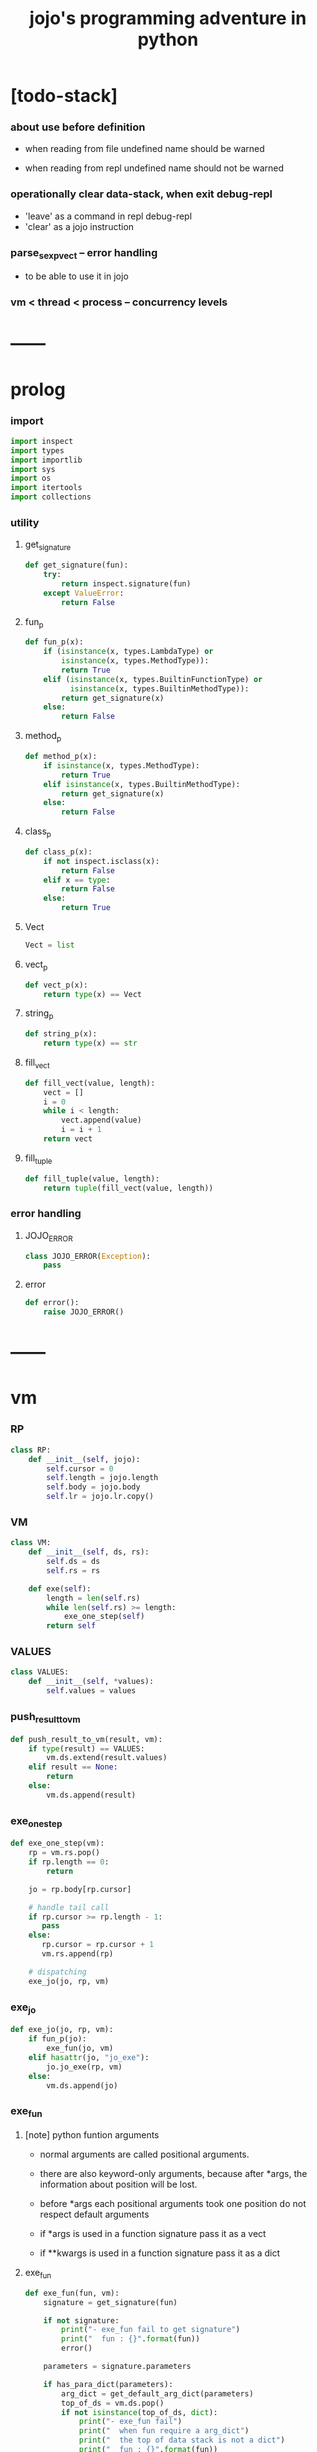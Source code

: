 #+html_head: <link rel="stylesheet" href="css/org-page.css"/>
#+property: tangle jojo.py
#+title: jojo's programming adventure in python

* [todo-stack]

*** about use before definition

    - when reading from file undefined name should be warned

    - when reading from repl undefined name should not be warned

*** operationally clear data-stack, when exit debug-repl

    - 'leave' as a command in repl debug-repl
    - 'clear' as a jojo instruction

*** parse_sexp_vect -- error handling

    - to be able to use it in jojo

*** vm < thread < process -- concurrency levels

* ------
* prolog

*** import

    #+begin_src python
    import inspect
    import types
    import importlib
    import sys
    import os
    import itertools
    import collections
    #+end_src

*** utility

***** get_signature

      #+begin_src python
      def get_signature(fun):
          try:
              return inspect.signature(fun)
          except ValueError:
              return False
      #+end_src

***** fun_p

      #+begin_src python
      def fun_p(x):
          if (isinstance(x, types.LambdaType) or
              isinstance(x, types.MethodType)):
              return True
          elif (isinstance(x, types.BuiltinFunctionType) or
                isinstance(x, types.BuiltinMethodType)):
              return get_signature(x)
          else:
              return False
      #+end_src

***** method_p

      #+begin_src python
      def method_p(x):
          if isinstance(x, types.MethodType):
              return True
          elif isinstance(x, types.BuiltinMethodType):
              return get_signature(x)
          else:
              return False
      #+end_src

***** class_p

      #+begin_src python
      def class_p(x):
          if not inspect.isclass(x):
              return False
          elif x == type:
              return False
          else:
              return True
      #+end_src

***** Vect

      #+begin_src python
      Vect = list
      #+end_src

***** vect_p

      #+begin_src python
      def vect_p(x):
          return type(x) == Vect
      #+end_src

***** string_p

      #+begin_src python
      def string_p(x):
          return type(x) == str
      #+end_src

***** fill_vect

      #+begin_src python
      def fill_vect(value, length):
          vect = []
          i = 0
          while i < length:
              vect.append(value)
              i = i + 1
          return vect
      #+end_src

***** fill_tuple

      #+begin_src python
      def fill_tuple(value, length):
          return tuple(fill_vect(value, length))
      #+end_src

*** error handling

***** JOJO_ERROR

      #+begin_src python
      class JOJO_ERROR(Exception):
          pass
      #+end_src

***** error

      #+begin_src python
      def error():
          raise JOJO_ERROR()
      #+end_src

* ------
* vm

*** RP

    #+begin_src python
    class RP:
        def __init__(self, jojo):
            self.cursor = 0
            self.length = jojo.length
            self.body = jojo.body
            self.lr = jojo.lr.copy()
    #+end_src

*** VM

    #+begin_src python
    class VM:
        def __init__(self, ds, rs):
            self.ds = ds
            self.rs = rs

        def exe(self):
            length = len(self.rs)
            while len(self.rs) >= length:
                exe_one_step(self)
            return self
    #+end_src

*** VALUES

    #+begin_src python
    class VALUES:
        def __init__(self, *values):
            self.values = values
    #+end_src

*** push_result_to_vm

    #+begin_src python
    def push_result_to_vm(result, vm):
        if type(result) == VALUES:
            vm.ds.extend(result.values)
        elif result == None:
            return
        else:
            vm.ds.append(result)
    #+end_src

*** exe_one_step

    #+begin_src python
    def exe_one_step(vm):
        rp = vm.rs.pop()
        if rp.length == 0:
            return

        jo = rp.body[rp.cursor]

        # handle tail call
        if rp.cursor >= rp.length - 1:
           pass
        else:
           rp.cursor = rp.cursor + 1
           vm.rs.append(rp)

        # dispatching
        exe_jo(jo, rp, vm)
    #+end_src

*** exe_jo

    #+begin_src python
    def exe_jo(jo, rp, vm):
        if fun_p(jo):
            exe_fun(jo, vm)
        elif hasattr(jo, "jo_exe"):
            jo.jo_exe(rp, vm)
        else:
            vm.ds.append(jo)
    #+end_src

*** exe_fun

***** [note] python funtion arguments

      - normal arguments are called positional arguments.

      - there are also keyword-only arguments,
        because after *args,
        the information about position will be lost.

      - before *args
        each positional arguments took one position
        do not respect default arguments

      - if *args is used in a function signature
        pass it as a vect

      - if **kwargs is used in a function signature
        pass it as a dict

***** exe_fun

      #+begin_src python
      def exe_fun(fun, vm):
          signature = get_signature(fun)

          if not signature:
              print("- exe_fun fail to get signature")
              print("  fun : {}".format(fun))
              error()

          parameters = signature.parameters

          if has_para_dict(parameters):
              arg_dict = get_default_arg_dict(parameters)
              top_of_ds = vm.ds.pop()
              if not isinstance(top_of_ds, dict):
                  print("- exe_fun fail")
                  print("  when fun require a arg_dict")
                  print("  the top of data stack is not a dict")
                  print("  fun : {}".format(fun))
                  print("  top of data stack : {}".format(top_of_ds))
                  error()
              arg_dict.update(top_of_ds)
          else:
              arg_dict = None

          if has_para_vect(parameters):
              top_of_ds = vm.ds.pop()
              if not vect_p(top_of_ds):
                  print("- exe_fun fail")
                  print("  when fun require a arg_vect")
                  print("  the top of data stack is not a vect")
                  print("  fun : {}".format(fun))
                  print("  top of data stack : {}".format(top_of_ds))
                  error()
              arg_vect = top_of_ds
          else:
              arg_vect = []

          positional_para_length = get_positional_para_length(parameters)
          args = []
          i = 0
          while i < positional_para_length:
              args.append(vm.ds.pop())
              i = i + 1
          args.reverse()
          args.extend(arg_vect)

          if arg_dict == None:
              result = fun(*args)
          else:
              result = fun(*args, **arg_dict)

          push_result_to_vm(result, vm)
      #+end_src

***** get_positional_para_length

      #+begin_src python
      def get_positional_para_length(parameters):
          n = 0
          for v in parameters.values():
              if (v.kind == inspect.Parameter.POSITIONAL_ONLY or
                  v.kind == inspect.Parameter.POSITIONAL_OR_KEYWORD):
                  n = n + 1
          return n
      #+end_src

***** has_para_vect

      #+begin_src python
      def has_para_vect(parameters):
          for v in parameters.values():
              if (v.kind == inspect.Parameter.VAR_POSITIONAL):
                  return True
          return False
      #+end_src

***** has_para_dict

      #+begin_src python
      def has_para_dict(parameters):
          for v in parameters.values():
              if (v.kind == inspect.Parameter.KEYWORD_ONLY or
                  v.kind == inspect.Parameter.VAR_KEYWORD):
                  return True
          return False
      #+end_src

***** get_default_arg_dict

      #+begin_src python
      def get_default_arg_dict(parameters):
          default_dict = {}
          for v in parameters.values():
              if (v.kind == inspect.Parameter.KEYWORD_ONLY and
                  v.default != inspect.Parameter.empty):
                  default_dict[v.name] = v.default
          return default_dict
      #+end_src

* jo

*** top level

***** JOJO

      #+begin_src python
      class JOJO:
          def __init__(self, body):
              self.length = len(body)
              self.body = Vect(body)
              self.lr = {}

          def jo_exe(self, rp, vm):
              vm.rs.append(RP(self))
      #+end_src

*** closure

***** CLO

      #+begin_src python
      class CLO:
          def __init__(self, body):
              self.body = body

          def jo_exe(self, rp, vm):
              new_jojo = JOJO(self.body)
              new_jojo.lr = rp.lr
              vm.ds.append(new_jojo)

          def jo_print(self):
              p_print("(clo ")
              for jo in self.body[:-1]:
                  jo_print(jo)
                  space()
              jo_print(self.body[-1])
              p_print(")")
      #+end_src

***** APPLY

      #+begin_src python
      class APPLY:
          @classmethod
          def jo_exe(self, rp, vm):
              clo = vm.ds.pop()
              clo.jo_exe(rp, vm)

          def jo_print(self):
              p_print("apply")
      #+end_src

*** branching

***** IFTE

      #+begin_src python
      class IFTE:
          @classmethod
          def jo_exe(self, rp, vm):
              clo2 = vm.ds.pop()
              clo1 = vm.ds.pop()
              test = vm.ds.pop()
              if test:
                  vm.rs.append(RP(clo1))
              else:
                  vm.rs.append(RP(clo2))

          def jo_print(self):
              p_print("ifte")
      #+end_src

*** CALL -- call a name from a module

    #+begin_src python
    class CALL:
        def __init__(self, module, name):
            self.module = module
            self.name = name

        def jo_exe(self, rp, vm):
            jo = getattr(self.module, self.name)
            exe_jo(jo, rp, vm)

        def jo_print(self):
            # p_print("(call {} from {})".format(self.name, self.module.__name__))
            p_print(self.name)
    #+end_src

*** local variable

***** GET

      #+begin_src python
      class GET:
          def __init__(self, name):
              self.name = name

          def jo_exe(self, rp, vm):
              value = rp.lr[self.name]
              vm.ds.append(value)

          def jo_print(self):
              p_print(self.name)
      #+end_src

***** SET

      #+begin_src python
      class SET:
          def __init__(self, name):
              self.name = name

          def jo_exe(self, rp, vm):
              value = vm.ds.pop()
              rp.lr[self.name] = value

          def jo_print(self):
              p_print(self.name)
              p_print('!')
      #+end_src

*** mark and collect

***** MARK -- for collectors

      #+begin_src python
      class MARK:
          @classmethod
          def jo_exe(self, rp, vm):
              vm.ds.append(self)

          def jo_print(self):
              p_print("mark")
      #+end_src

***** COLLECT_VECT -- collect values before mark to vect

      #+begin_src python
      class COLLECT_VECT:
          @classmethod
          def jo_exe(self, rp, vm):
              vect = []
              while True:
                  value = vm.ds.pop()
                  if value == MARK:
                      break
                  else:
                      vect.append(value)
              vect.reverse()
              vm.ds.append(vect)

          def jo_print(self):
              p_print("collect-vect")
      #+end_src

***** VECT_SPREAD -- spread values to data stack

      #+begin_src python
      class VECT_SPREAD:
          @classmethod
          def jo_exe(self, rp, vm):
              vect = vm.ds.pop()
              for value in vect:
                  vm.ds.append(value)

          def jo_print(self):
              p_print("vect-spread")
      #+end_src

***** COLLECT_LIST -- collect values before mark to list

      #+begin_src python
      class COLLECT_LIST:
          @classmethod
          def jo_exe(self, rp, vm):
              def recur(rest):
                  value = vm.ds.pop()
                  if value == MARK:
                      return rest
                  else:
                      return recur(cons(value, rest))
              vm.ds.append(recur(null))

          def jo_print(self):
              p_print("collect-list")
      #+end_src

***** LIST_SPREAD -- spread values to data stack

      #+begin_src python
      class LIST_SPREAD:
          @classmethod
          def jo_exe(self, rp, vm):
              def recur(l):
                  if null_p(l):
                      pass
                  else:
                      vm.ds.append(car(l))
                      recur(cdr(l))
              recur(vm.ds.pop())

          def jo_print(self):
              p_print("list-spread")
      #+end_src

*** data

***** DATA_PRED -- for data predicate

      #+begin_src python
      class DATA_PRED:
          def __init__(self, data_class):
              self.data_class = data_class

          def jo_exe(self, rp, vm):
              x = vm.ds.pop()
              vm.ds.append(type(x) == self.data_class)

          def jo_print(self):
              p_print(data_class.__name__)
              p_print('?')
      #+end_src

*** NEW -- create object from data and class

    #+begin_src python
    class NEW:
        @classmethod
        def jo_exe(self, rp, vm):
            x = vm.ds.pop()
            if not class_p(x):
                print("- NEW.jo_exe fail")
                print("  argument is not a class : {}".format(x))
                error()
            if JOJO_DATA in x.__bases__:
                data_dict = {}
                for field_name in x.reversed_field_name_vect:
                    data_dict[field_name] = vm.ds.pop()
                data_instance = x(data_dict)
                vm.ds.append(data_instance)
            else:
                exe_fun(x, vm)

        def jo_print(self):
            p_print("new")
    #+end_src

*** MSG -- message to object

    #+begin_src python
    class MSG:
        def __init__(self, message):
            self.message = message

        def jo_exe(self, rp, vm):
            o = vm.ds.pop()
            v = getattr(o, self.message)
            if method_p(v):
                exe_fun(v, vm)
            elif type(v) == JOJO:
                vm.ds.append(o)
                exe_jo(v, rp, vm)
            else:
                exe_jo(v, rp, vm)

        def jo_print(self):
            p_print(".")
            p_print(message)
    #+end_src

*** GENE

    #+begin_src python
    class GENE:
        def __init__(self, arity, default_jojo):
            self.arity = arity
            self.default_jojo = default_jojo
            self.disp_dict = {}

        def jo_exe(self, rp, vm):
            value_vect = vm.ds[(- self.arity):]
            type_vect = []
            for value in value_vect:
                type_vect.append(type(value))

            type_tuple = tuple(type_vect)
            if type_tuple in self.disp_dict:
                jojo = self.disp_dict[type_tuple]
                jojo.jo_exe(rp, vm)
            else:
                self.default_jojo.jo_exe(rp, vm)
    #+end_src

* ------
* scan -- lexer for sexp

*** code_scan

    #+begin_src python
    def code_scan(string):
        string_vect = []
        i = 0
        length = len(string)
        while i < length:
            char = string[i]

            if space_p(char):
                i = i + 1

            elif delimiter_p(char):
                string_vect.append(char)
                i = i + 1

            elif doublequote_p(char):
                doublequote_end_index = string.find('"', i+1)
                if doublequote_end_index == -1:
                    print("- code_scan fail")
                    print("  doublequote mismatch")
                    print("  string : {}".format(string))
                    error()
                end = doublequote_end_index + 1
                string_vect.append(string[i:end])
                i = end

            else:
                end = find_end(string, i+1)
                string_vect.append(string[i:end])
                i = end

        return string_vect
    #+end_src

*** find_end

    #+begin_src python
    def find_end(string, begin):
        length = len(string)
        i = begin
        while True:
           if i == length:
               return i
           char = string[i]
           if (space_p(char) or
               delimiter_p(char) or
               doublequote_p(char)):
               return i
           i = i + 1
    #+end_src

*** space_p

    #+begin_src python
    def space_p(char):
        return char.isspace()
    #+end_src

*** delimiter_p

    #+begin_src python
    def delimiter_p(char):
        return (char == '(' or
                char == ')' or
                char == '[' or
                char == ']' or
                char == '{' or
                char == '}' or
                char == ',' or
                char == '`' or
                char == "'")
    #+end_src

*** doublequote_p

    #+begin_src python
    def doublequote_p(char):
        return char == '"'
    #+end_src

* null & cons

*** Null

    #+begin_src python
    class Null:
        pass
    #+end_src

*** null

    #+begin_src python
    null = Null()
    #+end_src

*** null_p

    #+begin_src python
    def null_p(x):
        return x == null
    #+end_src

*** Cons

    #+begin_src python
    class Cons:
        def __init__(self, car, cdr):
            self.car = car
            self.cdr = cdr
    #+end_src

*** cons

    #+begin_src python
    def cons(car, cdr):
        if null_p(cdr) or cons_p(cdr):
            return Cons(car, cdr)
        else:
            print("- cons fail")
            print("  cdr of cons must be a cons or null")
            print("  cdr : {}".format(cdr))
            error()
    #+end_src

*** cons_p

    #+begin_src python
    def cons_p(x):
        return isinstance(x, Cons)
    #+end_src

*** cdr

    #+begin_src python
    def cdr(x):
        return x.cdr
    #+end_src

*** car

    #+begin_src python
    def car(x):
        return x.car
    #+end_src

* sexp -- string expression

*** [note] syntax sugar

    - [...] -> (begin ...)
    - {...} -> (clo ...)
    - ' ... -> (quote ...)
    - ` ... -> (partquote ...)

*** parse_sexp_vect -- string vect to sexp vect

    - sexp := Null | Cons(sexp, sexp_list) | string

    #+begin_src python
    def parse_sexp_vect(string_vect):
        length = len(string_vect)
        i = 0
        sexp_vect = []
        while i < length:
           s, i = parse_sexp(string_vect, i)
           sexp_vect.append(s)
        return sexp_vect
    #+end_src

*** parse_sexp

    #+begin_src python
    def parse_sexp(string_vect, i):
        string = string_vect[i]
        if string == '(':
            return parse_sexp_cons_until_ket(string_vect, i+1, ')')
        elif string == '[':
            s_cons, i1 = parse_sexp_cons_until_ket(string_vect, i+1, ']')
            return (cons('begin', s_cons), i1)
        elif string == '{':
            s_cons, i1 = parse_sexp_cons_until_ket(string_vect, i+1, '}')
            return (cons('clo', s_cons), i1)
        elif string == "'":
            s, i1 = parse_sexp(string_vect, i+1)
            return (cons('quote', cons(s, null)), i1)
        elif string == "`":
            s, i1 = parse_sexp(string_vect, i+1)
            return (cons('partquote', cons(s, null)), i1)
        else:
            return (string, i+1)
    #+end_src

*** parse_sexp_cons_until_ket

    #+begin_src python
    def parse_sexp_cons_until_ket(string_vect, i, ket):
        string = string_vect[i]
        if string == ket:
            return (null, i+1)
        else:
            s, i1 = parse_sexp(string_vect, i)
            s_cons, i2 = \
                parse_sexp_cons_until_ket(string_vect, i1, ket)
            return (cons(s, s_cons), i2)
    #+end_src

*** p_print

    #+begin_src python
    def p_print(x):
        print(x, end="")
    #+end_src

*** sexp_print

    #+begin_src python
    def sexp_print(s):
        if null_p(s):
            p_print("null")
        elif cons_p(s):
            p_print("(")
            sexp_list_print(s)
            p_print(")")
        else:
            p_print(s)
    #+end_src

*** sexp_list_print

    #+begin_src python
    def sexp_list_print(s_cons):
        if null_p(s_cons):
            pass
        elif null_p(cdr(s_cons)):
            sexp_print(car(s_cons))
        else:
            sexp_print(car(s_cons))
            p_print(" ")
            sexp_list_print(cdr(s_cons))
    #+end_src

* [note] syntax

*** top level

    - (note)
    - (import)

    - (+jojo)
    - (+macro)

    - (+data)
    - (+union)
    - (+gene)
    - (+disp)

*** control

    - (begin)
    - (clo)
    - (cond)

    - (if)
    - (case)

*** sexp quote

    - (quote)
    - (partquote (@))

*** data

    - (list)
    - (vect)
    - (dict)
    - (tuple) (*)
    - (set)

*** key jo

    - apply
    - ifte
    - new

*** jo pattern

    - :local
    - :local!
    - .message

* compiler

*** new_module

    #+begin_src python
    def new_module(name):
        module = types.ModuleType(name)
        # for top level sexp
        module.vm = VM([], [])
        # for name can occur before been defined
        module.defined_name_set = set()
        return module
    #+end_src

*** jojo_define

    #+begin_src python
    def jojo_define(module, name, value):
        module.defined_name_set.add(name)
        setattr(module, name, value)
    #+end_src

*** merge_prim_dict

    #+begin_src python
    def merge_prim_dict(module):
        for name, value in prim_dict.items():
            jojo_define(module, name, value)
    #+end_src

*** merge_module

    #+begin_src python
    def merge_module(module, src_module):
        for name in src_module.defined_name_set:
            jojo = getattr(src_module, name)
            jojo_define(module, name, jojo)
    #+end_src

*** merge_sexp_vect

    #+begin_src python
    def merge_sexp_vect(module, sexp_vect):
        for sexp in sexp_vect:
            jo_vect = sexp_emit(module, sexp)
            module.vm.rs.append(RP(JOJO(jo_vect)))
            module.vm.exe()
        return module
    #+end_src

*** compile_module

    #+begin_src python
    def compile_module(name, sexp_vect):
        module = new_module(name)
        merge_prim_dict(module)
        merge_module(module, core_module)
        merge_sexp_vect(module, sexp_vect)
        return module
    #+end_src

*** compile_core_module

    - compile the core_module itself
      without merging core_module

    #+begin_src python
    def compile_core_module(name, sexp_vect):
        module = new_module(name)
        merge_prim_dict(module)
        merge_sexp_vect(module, sexp_vect)
        return module
    #+end_src

*** sexp_list_emit

    #+begin_src python
    def sexp_list_emit(module, sexp_list):
        jo_vect = []
        while not null_p(sexp_list):
            sexp = car(sexp_list)
            jo_vect.extend(sexp_emit(module, sexp))
            sexp_list = cdr(sexp_list)
        return jo_vect
    #+end_src

*** sexp_emit

    #+begin_src python
    def sexp_emit(module, sexp):
        if null_p(sexp):
            return null_emit(module, sexp)
        elif cons_p(sexp):
            return cons_emit(module, sexp)
        else:
            return string_emit(module, sexp)
    #+end_src

*** null_emit

    #+begin_src python
    def null_emit(module, sexp):
        return [null]
    #+end_src

*** cons_emit

    #+begin_src python
    def cons_emit(module, cons):
        keyword = car(cons)
        if keyword in keyword_dict.keys():
            fun = keyword_dict[keyword]
            return fun(module, cdr(cons))
        elif keyword in macro_dict.keys():
            fun = macro_dict[keyword]
            new_sexp = fun(cdr(cons))
            return sexp_emit(module, new_sexp)
        else:
            vm = VM([cdr(cons)],
                    [RP(JOJO(string_emit(module, keyword)))])
            vm.exe()
            new_sexp = vm.ds[0]
            return sexp_emit(module, new_sexp)
    #+end_src

*** string_emit

    #+begin_src python
    def string_emit(module, string):
        i = 0
        while i < len(string_emitter_vect):
            p = string_emitter_vect[i][0]
            e = string_emitter_vect[i][1]
            if p(string):
                return e(module, string)
            else:
                i = i + 1

        if string in key_jo_dict.keys():
            return key_jo_dict[string]
        else:
            return [CALL(module, string)]

        # defined_name_set = getattr(module, 'defined_name_set')
        # if string in defined_name_set:
        #     return [CALL(module, string)]

        # print("- string_emit fail")
        # print("  meet undefined string : {}".format(string))
        # newline()
        # error()
    #+end_src

*** sexp_value

    #+begin_src python
    def sexp_value(module, sexp):
        jo_vect = sexp_emit(module, sexp)
        jojo = JOJO(jo_vect)
        vm = VM([], [RP(jojo)])
        vm.exe()
        if len(vm.ds) != 1:
            print("- sexp_value fail")
            print("  sexp must return one value")
            p_print("  sexp : ")
            sexp_print(sexp)
            newline()
            print("  number of values : {}".format(len(vm.ds)))
            print("  returned : {}".format(vm.ds))
            error()

        value = vm.ds[0]
        return value
    #+end_src

* ------
* string_emitter_vect

*** string_emitter_vect

    #+begin_src python
    string_emitter_vect = []
    #+end_src

*** string_emitter

    #+begin_src python
    def string_emitter(p, emitter):
        string_emitter_vect.append((p, emitter))
    #+end_src

*** int_string

***** int_string_p

      #+begin_src python
      def int_string_p(string):
          length = len(string)
          if length == 0:
              return False
          elif string[0] == '-':
              return nat_string_p(string[1:])
          else:
              return nat_string_p(string)
      #+end_src

***** nat_string_p

      #+begin_src python
      def nat_string_p(string):
          return string.isdecimal()
      #+end_src

***** int_string_emitter

      #+begin_src python
      def int_string_emitter(module, string):
          return [int(string)]
      #+end_src

***** record

      #+begin_src python
      string_emitter(int_string_p,
                     int_string_emitter)
      #+end_src

*** doublequoted_string

***** doublequoted_string_p

      #+begin_src python
      def doublequoted_string_p(string):
          if len(string) < 3:
              return False
          elif string[0] != '"':
              return False
          elif string[-1] != '"':
              return False
          else:
              return True
      #+end_src

***** doublequoted_string_emitter

      #+begin_src python
      def doublequoted_string_emitter(module, string):
          string = string[1:-1]
          return [string]
      #+end_src

***** record

      #+begin_src python
      string_emitter(doublequoted_string_p,
                     doublequoted_string_emitter)
      #+end_src

*** local_string

***** local_string_p

      #+begin_src python
      def local_string_p(string):
          if len(string) < 2:
              return False
          elif string.count('.') != 0:
              return False
          elif string.count(':') != 1:
              return False
          elif string[0] != ':':
              return False
          elif string[-1] == '!':
              return False
          else:
              return True
      #+end_src

***** local_string_emitter

      #+begin_src python
      def local_string_emitter(module, string):
          return [GET(string)]
      #+end_src

***** record

      #+begin_src python
      string_emitter(local_string_p,
                     local_string_emitter)
      #+end_src

*** set_local_string

***** set_local_string_p

      #+begin_src python
      def set_local_string_p(string):
          if len(string) < 3:
              return False
          elif string.count('.') != 0:
              return False
          elif string[0] != ':':
              return False
          elif string[-1] != '!':
              return False
          else:
              return True
      #+end_src

***** set_local_string_emitter

      #+begin_src python
      def set_local_string_emitter(module, string):
          string = string[:-1]
          return [SET(string)]
      #+end_src

***** record

      #+begin_src python
      string_emitter(set_local_string_p,
                     set_local_string_emitter)
      #+end_src

*** message_string

***** message_string_p

      #+begin_src python
      def message_string_p(string):
          if len(string) < 2:
              return False
          elif string[0] != '.':
              return False
          elif string.count('.') != 1:
              return False
          else:
              return True
      #+end_src

***** message_string_emitter

      #+begin_src python
      def message_string_emitter(module, string):
          string = string[1:]
          return [MSG(string)]
      #+end_src

***** record

      #+begin_src python
      string_emitter(message_string_p,
                     message_string_emitter)
      #+end_src

*** name_message_string

***** name_message_string_p

      #+begin_src python
      def name_message_string_p(string):
          if len(string) < 3: # example : 'n.s'
              return False
          elif string[0] == '.':
              return False
          elif string.count('.') == 0:
              return False
          elif string.count('..') != 0:
              return False
          elif string.count(':') != 0:
              return False
          elif string[-1] == '.':
              return False
          else:
              return True
      #+end_src

***** name_message_string_emitter

      #+begin_src python
      def name_message_string_emitter(module, string):
          jo_vect = []
          string_vect = string.split('.')

          name_string = string_vect[0]
          jo_vect.extend(string_emit(module, name_string))

          message_string_vect = string_vect[1:]
          for message_string in message_string_vect:
              jo_vect.append(MSG(message_string))

          return jo_vect
      #+end_src

***** record

      #+begin_src python
      string_emitter(name_message_string_p,
                     name_message_string_emitter)
      #+end_src

*** local_message_string

***** local_message_string_p

      #+begin_src python
      def local_message_string_p(string):
          if len(string) < 4:
              return False
          elif string[0] != ':':
              return False
          else:
              return name_message_string_p(string[1:])
      #+end_src

***** local_message_string_emitter

      #+begin_src python
      def local_message_string_emitter(module, string):
          jo_vect = []
          string_vect = string.split('.')

          local_string = string_vect[0]
          jo_vect.append(GET(local_string))

          message_string_vect = string_vect[1:]
          for message_string in message_string_vect:
              jo_vect.append(MSG(message_string))

          return jo_vect
      #+end_src

***** record

      #+begin_src python
      string_emitter(local_message_string_p,
                     local_message_string_emitter)
      #+end_src

*** message_message_string

***** message_message_string_p

      #+begin_src python
      def message_message_string_p(string):
          if len(string) < 4:
              return False
          elif string[0] != '.':
              return False
          else:
              return name_message_string_p(string[1:])
      #+end_src

***** message_message_string_emitter

      #+begin_src python
      def message_message_string_emitter(module, string):
          jo_vect = []
          string_vect = string.split('.')

          message_string_vect = string_vect[1:]
          for message_string in message_string_vect:
              jo_vect.append(MSG(message_string))

          return jo_vect
      #+end_src

***** record

      #+begin_src python
      string_emitter(message_message_string_p,
                     message_message_string_emitter)
      #+end_src

* prim_dict

*** prim_dict

    #+begin_src python
    prim_dict = {}
    #+end_src

*** @prim

    #+begin_src python
    def prim(name):
        def decorator(fun):
            prim_dict[name] = fun
            return fun
        return decorator
    #+end_src

* ------
* *stack operation*

  #+begin_src python
  @prim('drop')
  def drop(a):
      return None

  @prim('dup')
  def dup(a):
      return VALUES(a, a)

  @prim('over')
  def over(a, b):
      return VALUES(a, b, a)

  @prim('tuck')
  def tuck(a, b):
      return VALUES(b, a, b)

  @prim('swap')
  def swap(a, b):
      return VALUES(b, a)
  #+end_src

* *int*

*** Int

    #+begin_src python
    prim('Int')(int)
    #+end_src

*** int_p

    #+begin_src python
    @prim('int?')
    def int_p(x):
        return type(x) == int
    #+end_src

*** primary school

    #+begin_src python
    @prim('inc')
    def inc(a):
        return a + 1

    @prim('dec')
    def dec(a):
        return a - 1

    @prim('add')
    def add(a, b):
        return a + b

    @prim('sub')
    def sub(a, b):
        return a - b

    @prim('mul')
    def mul(a, b):
        return a * b

    @prim('div')
    def div(a, b):
        return a // b

    @prim('mod')
    def mod(a, b):
        return a % b

    @prim('divmod')
    def p_divmod(a, b):
        return VALUES(*divmod(a, b))
    #+end_src

*** compare

***** lt_p -- less then

      #+begin_src python
      @prim('lt?')
      def lt_p(a, b):
          return a < b
      #+end_src

***** gt_p -- greater then

      #+begin_src python
      @prim('gt?')
      def gt_p(a, b):
          return a > b
      #+end_src

***** lteq_p -- less then or equal to

      #+begin_src python
      @prim('lteq?')
      def lteq_p(a, b):
          return a <= b
      #+end_src

***** gteq_p -- greater then or equal to

      #+begin_src python
      @prim('gteq?')
      def gteq_p(a, b):
          return a >= b
      #+end_src

*** int_print

    #+begin_src python
    @prim('int-print')
    def int_print(i):
        p_print(i)
    #+end_src

* *bool*

*** Bool

    #+begin_src python
    prim('Bool')(bool)
    #+end_src

*** basic

    #+begin_src python
    @prim('true')
    def true():
        return True

    @prim('false')
    def false():
        return False

    @prim('not')
    def p_not(b):
        return not b

    @prim('and')
    def p_and(a, b):
        return (a and b)

    @prim('or')
    def p_or(a, b):
        return (a or b)
    #+end_src

* *equivalence*

  #+begin_src python
  @prim('eq?')
  def eq_p(a, b):
      if string_p(a):
          return a == b
      else:
          return a is b
  #+end_src

* *sexp*

  #+begin_src python
  prim('null')(null)
  prim('null?')(null_p)

  prim('cons')(cons)
  prim('cons?')(cons_p)

  prim('car')(car)
  prim('cdr')(cdr)

  prim('sexp-print')(sexp_print)
  prim('sexp-list-print')(sexp_list_print)

  prim('code-scan')(code_scan)
  #+end_src

* *string*

*** String

    #+begin_src python
    prim('String')(str)
    #+end_src

*** string_p

    #+begin_src python
    prim('string?')(string_p)
    #+end_src

*** string_print

    #+begin_src python
    @prim('string-print')
    def string_print(string):
        p_print(string)
    #+end_src

*** string_length

    #+begin_src python
    @prim('string_length')
    def string_length(string):
        return len(string)
    #+end_src

*** string_ref

    #+begin_src python
    @prim('string-ref')
    def string_ref(string, index):
        return string[index]
    #+end_src

*** string_append

    #+begin_src python
    @prim('string-append')
    def string_append(string1, string2):
        return "".join([string1, string2])
    #+end_src

*** string_slice

    #+begin_src python
    @prim('string-slice')
    def string_slice(string, begin, end):
        return string[begin:end]
    #+end_src

*** string_empty_p

    #+begin_src python
    @prim('string-empty?')
    def string_empty_p(string):
        return len(string) == 0
    #+end_src

*** string_eq_p

    #+begin_src python
    @prim('string-eq?')
    def string_eq_p(string1, string2):
        return string1 == string2
    #+end_src

*** string_to_int

    #+begin_src python
    @prim('string->int')
    def string_to_int(string):
        return int(string)
    #+end_src

*** string predicates

    #+begin_src python
    prim('int-string?')(int_string_p)
    prim('local-string?')(local_string_p)
    #+end_src

* *vect*

*** [note]

    - vect is the pivot among :
      - list
      - dict
      - tuple
      - set

*** vect_p

    #+begin_src python
    prim('vect?')(vect_p)
    #+end_src

*** vect_copy

    #+begin_src python
    @prim('vect-copy')
    def vect_copy(vect):
        return vect[:]
    #+end_src

*** vect_member_p

    #+begin_src python
    @prim('vect-member?')
    def vect_member_p(x, vect):
        return x in vect
    #+end_src

*** vect_to_sexp

    #+begin_src python
    @prim('vect->sexp')
    def vect_to_sexp(vect):
        if vect == []:
            return null
        elif not vect_p(vect):
            return vect
        else:
            return cons(vect_to_sexp(vect[0]),
                        vect_to_sexp(vect[1:]))
    #+end_src

*** vect_length

    #+begin_src python
    @prim('vect-length')
    def vect_length(vect):
        return len(vect)
    #+end_src

*** vect_ref

    #+begin_src python
    @prim('vect-ref')
    def vect_ref(vect, index):
        return vect[index]
    #+end_src

*** vect_append -- no-side-effect

    #+begin_src python
    @prim('vect-append')
    def vect_append(vect1, vect2):
        vect1_copy = vect_copy(vect1)
        vect1_copy.extend(vect2)
        return vect1_copy
    #+end_src

* *list*

*** Null & Cons

    #+begin_src python
    prim('<null>')(Null)
    prim('<cons>')(Cons)
    #+end_src

*** list_p

    #+begin_src python
    @prim('list?')
    def list_p(x):
        return null_p(x) or cons_p(x)
    #+end_src

*** vect_to_list

    #+begin_src python
    @prim('vect->list')
    def vect_to_list(vect):
        if vect == []:
            return null
        else:
            return cons(vect[0], vect_to_list(vect[1:]))
    #+end_src

*** list_to_vect

    #+begin_src python
    @prim('list->vect')
    def list_to_vect(l):
        vect = []
        while not null_p(l):
            vect.append(car(l))
            l = cdr(l)
        return vect
    #+end_src

*** list_length

    #+begin_src python
    def list_length(l):
        if null_p(l):
            return 0
        else:
            return list_length(cdr(l)) + 1
    #+end_src

*** list_ref

    #+begin_src python
    def list_ref(l, i):
        if null_p(l):
            print("- list_ref fail")
            print("  index greater then length of list")
            error()
        elif i == 0:
            return car(l)
        else:
            return list_ref(cdr(l), i-1)
    #+end_src

*** list_append

    #+begin_src python
    def list_append(ante, succ):
        if null_p(ante):
            return succ
        else:
            return cons(car(ante),
                        list_append(cdr (ante), succ))
    #+end_src

*** tail_cons

    #+begin_src python
    def tail_cons(ante, value):
        return list_append(ante, cons(value, null))
    #+end_src

* *dict*

*** Dict

    #+begin_src python
    prim('Dict')(dict)
    #+end_src

*** dict_p

    #+begin_src python
    @prim('dict?')
    def dict_p(x):
        return type(x) == dict
    #+end_src

*** dict_copy

    #+begin_src python
    @prim('dict-copy')
    def dict_copy(d):
        return d.copy()
    #+end_src

*** vect_to_dict

    #+begin_src python
    @prim('vect->dict')
    def vect_to_dict(vect):
        length = len(vect)
        if length % 2 != 0:
            print("- vect->dict fail")
            print("  length of vect must be even")
            print("  length : {}".format(length))
            print("  vect : {}".format(vect))
            error()

        d = {}
        i = 0
        while i < length:
            k = vect[i]
            v = vect[i+1]
            d[k] = v
            i = i + 2

        return d
    #+end_src

*** dict_length

    #+begin_src python
    @prim('dict-length')
    def dict_length(d):
        return len(d)
    #+end_src

*** dict_find

    #+begin_src python
    @prim('dict-find')
    def dict_find(d, k):
        try:
            return VALUES(d[k], True)
        except KeyError:
            return False
    #+end_src

*** dict_update -- no-side-effect

    #+begin_src python
    @prim('dict-update')
    def dict_update(d1, d2):
        d1 = dict_copy(d1)
        return d1.update(d2)
    #+end_src

*** dict_delete -- no-side-effect

    #+begin_src python
    @prim('dict-delete')
    def dict_delete(d, k):
        d = dict_copy(d)
        del d[k]
        return d
    #+end_src

* *tuple*

*** Tuple

    #+begin_src python
    prim('Tuple')(tuple)
    #+end_src

*** tuple_p

    #+begin_src python
    @prim('tuple?')
    def tuple_p(x):
        return type(x) == tuple
    #+end_src

*** vect_to_tuple

    #+begin_src python
    @prim('vect->tuple')
    def vect_to_tuple(vect):
        return tuple(vect)
    #+end_src

*** tuple_to_vect

    #+begin_src python
    @prim('tuple->vect')
    def tuple_to_vect(tu):
        return Vect(tu)
    #+end_src

*** tuple_length

    #+begin_src python
    @prim('tuple-length')
    def tuple_length(tu):
        return len(tu)
    #+end_src

*** tuple_ref

    #+begin_src python
    @prim('tuple-ref')
    def tuple_ref(tu, index):
        return tu[index]
    #+end_src

*** tuple_append

    #+begin_src python
    @prim('tuple-append')
    def tuple_append(tu1, tu2):
        vect1 = Vect(tu1)
        vect1.extend(tu2)
        return tuple(vect1)
    #+end_src

* *set*

*** Set

    #+begin_src python
    prim('Set')(set)
    #+end_src

*** set_p

    #+begin_src python
    @prim('set?')
    def set_p(x):
        return type(x) == set
    #+end_src

*** vect_to_set

    #+begin_src python
    @prim('vect->set')
    def vect_to_set(vect):
        return set(vect)
    #+end_src

*** set_to_vect

    #+begin_src python
    @prim('set->vect')
    def set_to_vect(s):
        return Vect(s)
    #+end_src

*** set_length

    #+begin_src python
    @prim('set-length')
    def set_length(s):
        return len(s)
    #+end_src

*** set_member_p

    #+begin_src python
    @prim('set-member?')
    def set_member_p(x, s):
        return x in s
    #+end_src

*** high school

    #+begin_src python
    @prim('set-disjoint?')
    def set_disjoint_p(s1, s2):
        return s1.isdisjoint(s2)

    @prim('set-subset?')
    def set_subset_p(s1, s2):
        return s1.issubset(s2)

    @prim('set-superset?')
    def set_superset_p(s1, s2):
        return s1.issuperset(s2)

    @prim('set-union')
    def set_union(s1, s2):
        return s1.union(s2)

    @prim('set-intersection')
    def set_intersection(s1, s2):
        return s1.intersection(s2)

    @prim('set-difference')
    def set_difference(s1, s2):
        return s1.difference(s2)

    @prim('set-symmetric-difference')
    def set_symmetric_difference(s1, s2):
        return s1.symmetric_difference(s2)
    #+end_src

* *io*

*** print

    #+begin_src python
    prim('print')(p_print)
    #+end_src

*** nl -- newline

    #+begin_src python
    @prim('newline')
    def newline():
        print("")

    prim('nl')(newline)
    #+end_src

*** space

    #+begin_src python
    @prim('space')
    def space():
        p_print(" ")
    #+end_src

* *sys*

*** bye

    #+begin_src python
    @prim('bye')
    def bye():
        print("bye bye ^-^/")
        sys.exit()
    #+end_src

* *repl*

*** read_sexp

***** read_char

      #+begin_src python
      def read_char(char_stack):
          if len(char_stack) == 0:
              return sys.stdin.read(1)
          else:
              return char_stack.pop()
      #+end_src

***** read_string

      #+begin_src python
      def read_string(char_stack):
          char_vect = []
          collecting_bytes_p = False

          while True:
              char = read_char(char_stack)
              if not collecting_bytes_p:
                  if space_p(char):
                      pass
                  elif doublequote_p(char):
                      return read_doublequoted_string(char_stack)
                  elif delimiter_p(char):
                      char_vect.append(char)
                      break
                  else:
                      char_vect.append(char)
                      collecting_bytes_p = True

              else:
                  if (doublequote_p(char) or
                      delimiter_p(char) or
                      space_p(char)):
                      char_stack.append(char)
                      break
                  else:
                      char_vect.append(char)

          return "".join(char_vect)
      #+end_src

***** read_doublequoted_string

      #+begin_src python
      def read_doublequoted_string(char_stack):
          char_vect = []
          char_vect.append('"')
          while True:
              char = read_char(char_stack)
              if char == '"':
                  break
              else:
                  char_vect.append(char)
          char_vect.append('"')
          return "".join(char_vect)
      #+end_src

***** read_sexp

      - with a char_stack,
        read a sexp from stdin.

      #+begin_src python
      def read_sexp(char_stack):
          string = read_string(char_stack)
          if string == '(':
              sexp_list = read_sexp_list_until_ket(char_stack, ')')
              return sexp_list
          elif string == '[':
              sexp_list = read_sexp_list_until_ket(char_stack, ']')
              return cons('begin', sexp_list)
          elif string == '{':
              sexp_list = read_sexp_list_until_ket(char_stack, '}')
              return cons('clo', sexp_list)
          elif string == '"':
              return read_doublequoted_string(char_stack)
          elif string == "'":
              sexp = read_sexp(char_stack)
              return cons('quote', cons(sexp, null))
          elif string == "`":
              sexp = read_sexp(char_stack)
              return cons('partquote', cons(sexp, null))
          else:
              return string
      #+end_src

***** read_sexp_list_until_ket

      #+begin_src python
      def read_sexp_list_until_ket(char_stack, ket):
          string = read_string(char_stack)
          if string == ket:
              return null
          else:
              char_vect = Vect(string)
              char_vect.reverse()
              char_stack.extend(char_vect)
              sexp = read_sexp(char_stack)
              recur = read_sexp_list_until_ket(char_stack, ket)
              return cons(sexp, recur)
      #+end_src

*** print_data_stack

    #+begin_src python
    def print_data_stack(ds):
        p_print("  * {} *  ".format(len(ds)))
        print(ds)
    #+end_src

*** print_return_stack

***** print_return_stack

      #+begin_src python
      def print_return_stack(rs):
          print("- return-stack * {} *".format(len(rs)))
          for rp in rs:
              return_point_print(rp)
      #+end_src

***** return_point_print

      #+begin_src python
      def return_point_print(rp):
          p_print("  - progress : {} / {}".format(rp.cursor, rp.length))
          newline()

          next_cursor = rp.cursor
          last_cursor = rp.cursor - 1

          if last_cursor == 0:
              pass
          else:
              p_print("    pass : ")
              i = 0
              while i < last_cursor:
                  jo_print(rp.body[i])
                  space()
                  i = i + 1
              newline()

          p_print("    last : ")
          jo_print(rp.body[last_cursor])
          newline()

          if next_cursor == rp.length:
              pass
          else:
              p_print("    next : ")
              i = next_cursor
              while i < rp.length:
                  jo_print(rp.body[i])
                  space()
                  i = i + 1
              newline()

          if len(rp.lr) == 0:
             pass
          else:
             p_print("    where : {}".format(rp.lr))
             newline()
      #+end_src

***** jo_print

      #+begin_src python
      def jo_print(jo):
          if fun_p(jo):
              p_print(jo.__module__)
              p_print(".")
              p_print(jo.__name__)
          elif hasattr(jo, "jo_print"):
              jo.jo_print()
          else:
              p_print(jo)
      #+end_src

*** module_repl

***** [note]

      - a repl_char_stack is added to the module,
        for reading sexp one by one.

***** module_repl

      #+begin_src python
      def module_repl(module):
          module.repl_char_stack = []
          print_data_stack(module.vm.ds)
          try:
              while True:
                  module_repl_one_step(module)
          except KeyboardInterrupt:
              return
          except EXIT_MODULE_REPL:
              return
      #+end_src

***** EXIT_MODULE_REPL

      #+begin_src python
      class EXIT_MODULE_REPL(Exception):
          pass
      #+end_src

***** module_repl_one_step

      #+begin_src python
      def module_repl_one_step(module):
          sexp = read_sexp(module.repl_char_stack)
          if sexp == 'exit':
              raise EXIT_MODULE_REPL()
          else:
              try:
                  merge_sexp_vect(module, [sexp])
                  print_data_stack(module.vm.ds)
              except SystemExit:
                  sys.exit()
              except:
                  error_type = sys.exc_info()[0]
                  error_name = error_type.__name__
                  error_info = sys.exc_info()[1]
                  print("- error : {}".format(error_name))
                  print("  info : {}".format(error_info))
                  call_module_debug(module, 1)
      #+end_src

* *error*

*** error

    #+begin_src python
    prim('error')(error)
    #+end_src

*** module_debug

***** module_debug

      #+begin_src python
      @prim('module-debug')
      def module_debug(module, level):
          print("- enter debug-repl [level : {}]".format(level))
          module.debug_repl_char_stack = []
          print_return_stack(module.vm.rs)
          print_data_stack(module.vm.ds)
          try:
              while True:
                  module_debug_one_step(module, level)
          except KeyboardInterrupt:
              module.vm.ds = []
              module.vm.rs = []
              newline()
              print("- exit debug-repl [level : {}]".format(level))
              print("  data-stack and return-stack are cleared")
              print("  for module : {}".format(module.__name__))
              return
          except EXIT_MODULE_DEBUG_REPL:
              module.vm.ds = []
              module.vm.rs = []
              print("- exit debug-repl [level : {}]".format(level))
              print("  data-stack and return-stack is cleared")
              print("  for module : {}".format(module.__name__))
              return
      #+end_src

***** EXIT_MODULE_DEBUG_REPL

      #+begin_src python
      class EXIT_MODULE_DEBUG_REPL(Exception):
          pass
      #+end_src

***** module_debug_one_step

      #+begin_src python
      def module_debug_one_step(module, level):
          p_print("debug[{}]> ".format(level))
          sys.stdout.flush()
          sexp = read_sexp(module.debug_repl_char_stack)
          if sexp == 'exit':
              raise EXIT_MODULE_DEBUG_REPL()
          else:
              try:
                  merge_sexp_vect(module, [sexp])
                  print_data_stack(module.vm.ds)
              except SystemExit:
                  sys.exit()
              except:
                  error_type = sys.exc_info()[0]
                  error_name = error_type.__name__
                  error_info = sys.exc_info()[1]
                  print("- error : {}".format(error_name))
                  print("  info : {}".format(error_info))
                  call_module_debug(module, level + 1)
      #+end_src

*** call_module_debug

    #+begin_src python
    def call_module_debug(module, level):
        jojo = JOJO([module, level, module_debug, nop])
        module.vm.rs.append(RP(jojo))
        module.vm.exe()
    #+end_src

* *object*

*** Object

    #+begin_src python
    prim('Object')(object)
    #+end_src

* *class*

*** value_to_class

    #+begin_src python
    @prim('value->class')
    def value_to_class(value):
        return type(value)
    #+end_src

*** subclass_p

    - treat UNION specially

    #+begin_src python
    @prim('subclass?')
    def subclass_p(c1, c2):
        if type(c2) == UNION:
           return c1 in c2.get_type_vect()
        else:
           return issubclass(c1, c2)
    #+end_src

* *misc*

*** nop

    #+begin_src python
    @prim('nop')
    def nop():
        return
    #+end_src

* ------
* keyword_dict

*** [note] type

    - keyword : (-> module, body -- jo vect)

*** keyword_dict

    #+begin_src python
    keyword_dict = {}
    #+end_src

*** @keyword

    #+begin_src python
    def keyword(name):
        def decorator(fun):
            keyword_dict[name] = fun
            return fun
        return decorator
    #+end_src

*** (note)

    #+begin_src python
    @keyword("note")
    def k_note(module, body):
        return []
    #+end_src

*** (begin)

    #+begin_src python
    @keyword('begin')
    def k_begin(module, body):
        return sexp_list_emit(module, body)
    #+end_src

*** (clo)

    #+begin_src python
    @keyword('clo')
    def k_clo(module, body):
        return [CLO(sexp_list_emit(module, body))]
    #+end_src

*** (quote)

    #+begin_src python
    @keyword('quote')
    def k_quote(module, body):
        jo_vect = list_to_vect(body)
        return jo_vect
    #+end_src

*** (partquote)

    #+begin_src python
    @keyword('partquote')
    def k_partquote(module, sexp_list):
        jo_vect = []
        while not null_p(sexp_list):
            sexp = car(sexp_list)
            jo_vect.extend(k_partquote_one(module, sexp))
            sexp_list = cdr(sexp_list)
        return jo_vect

    def k_partquote_one(module, sexp):
        if cons_p(sexp):
            if car(sexp) == '@':
                return sexp_list_emit(module, cdr(sexp))
            else:
                jo_vect = []
                jo_vect.extend([MARK])
                jo_vect.extend(k_partquote(module, sexp))
                jo_vect.extend([COLLECT_LIST])
                return jo_vect
        else:
            return [sexp]
    #+end_src

*** (->)

    #+begin_src python
    @keyword('->')
    def k_arrow(module, sexp_list):
        jo_vect = []
        while not null_p(sexp_list):
            sexp = car(sexp_list)
            if not string_p(sexp):
                pass
            elif sexp == '--':
                break
            elif local_string_p(sexp):
                jo_vect.append(SET(sexp))
            else:
                pass
            sexp_list = cdr(sexp_list)
        jo_vect.reverse()
        return jo_vect
    #+end_src

*** (list)

    #+begin_src python
    @keyword('list')
    def k_list(module, sexp_list):
        jo_vect = []
        jo_vect.extend([MARK])
        jo_vect.extend(sexp_list_emit(module, sexp_list))
        jo_vect.extend([COLLECT_LIST])
        return jo_vect
    #+end_src

*** (vect)

    #+begin_src python
    @keyword('vect')
    def k_vect(module, sexp_list):
        jo_vect = []
        jo_vect.extend([MARK])
        jo_vect.extend(sexp_list_emit(module, sexp_list))
        jo_vect.extend([COLLECT_VECT])
        return jo_vect
    #+end_src

*** (dict)

    #+begin_src python
    @keyword('dict')
    def k_dict(module, sexp_list):
        jo_vect = []
        jo_vect.extend([MARK])
        jo_vect.extend(sexp_list_emit(module, sexp_list))
        jo_vect.extend([COLLECT_VECT, vect_to_dict])
        return jo_vect
    #+end_src

*** (tuple)

    #+begin_src python
    @keyword('tuple')
    def k_tuple(module, sexp_list):
        jo_vect = []
        jo_vect.extend([MARK])
        jo_vect.extend(sexp_list_emit(module, sexp_list))
        jo_vect.extend([COLLECT_VECT, vect_to_tuple])
        return jo_vect

    keyword('*')(k_tuple)
    #+end_src

*** (set)

    #+begin_src python
    @keyword('set')
    def k_set(module, sexp_list):
        jo_vect = []
        jo_vect.extend([MARK])
        jo_vect.extend(sexp_list_emit(module, sexp_list))
        jo_vect.extend([COLLECT_VECT, vect_to_set])
        return jo_vect
    #+end_src

* top_level_keywordm

*** (import)

***** k_import

      #+begin_src python
      @keyword("import")
      def k_import(module, body):
          name_vect = list_to_vect(body)

          if 'as' in name_vect:
              k_import_as(module, body)
              return []

          if null_p(body):
              return []

          for name in name_vect:
              if '.' in name:
                  print("- (import) syntax error")
                  print("  module name can not contain '.'")
                  print("  module name : {}".format(name))
                  p_print("  import body : ")
                  sexp_list_print(body)
                  newline()
                  error()

          for name in name_vect:
              k_import_one(module, name)

          return []
      #+end_src

***** k_import_one

      #+begin_src python
      def k_import_one(module, name):
          imported_module = importlib.import_module(name)
          jojo_define(module, name, imported_module)
      #+end_src

***** k_import_as

      #+begin_src python
      def k_import_as(module, body):
          name_vect = list_to_vect(body)
          if (len(name_vect) != 3 or
              name_vect[0] == 'as' or
              name_vect[1] != 'as' or
              name_vect[2] == 'as'):
              print("- (import) syntax error")
              print("  syntax for (import as) should be :")
              print("  (import <module-name> as <name>)")
              p_print("  import body : ")
              sexp_list_print(body)
              newline()
              error()
          name = name_vect[0]
          as_name = name_vect[2]
          imported_module = importlib.import_module(name)
          jojo_define(module, as_name, imported_module)
      #+end_src

*** (from)

***** k_from

      #+begin_src python
      @keyword("from")
      def k_from(module, body):
          vect_body = list_to_vect(body)
          if 'as' in vect_body:
              k_from_as(module, body)
              return []

          k_from_syntax_check(body)
          module_name = car(body)
          name_vect = list_to_vect(cdr(cdr(body)))
          imported_module = importlib.import_module(module_name)
          for name in name_vect:
              jojo_define(module, name, getattr(imported_module, name))

          return []
      #+end_src

***** k_from_syntax_check

      #+begin_src python
      def k_from_syntax_check(body):
          vect_body = list_to_vect(body)
          if len(vect_body) > 2:
              pass
          if vect_body[1] == 'import':
              return
          print("- (from) syntax error")
          print("  syntax for (from import) should be :")
          print("  (from <module-name> import <name> ...)")
          p_print("  import body : ")
          sexp_list_print(body)
          newline()
          error()
      #+end_src

***** k_from_as

      #+begin_src python
      def k_from_as(module, body):
          k_from_as_syntax_check(body)
          vect_body = list_to_vect(body)
          module_name = vect_body[0]
          name = vect_body[2]
          as_name = vect_body[4]
          imported_module = importlib.import_module(module_name)
          jojo_define(module, as_name, getattr(imported_module, name))
      #+end_src

***** k_from_as_syntax_check

      #+begin_src python
      def k_from_as_syntax_check(body):
          vect_body = list_to_vect(body)
          if len(vect_body) == 5:
              pass
          if vect_body[1] == 'import':
              pass
          if vect_body[3] == 'as':
              return
          print("- (from) syntax error")
          print("  syntax for (from import as) should be :")
          print("  (from <module-name> import <name> as <name>)")
          p_print("  import body : ")
          sexp_list_print(body)
          newline()
          error()
      #+end_src

*** (+jojo)

    #+begin_src python
    @keyword("+jojo")
    def plus_jojo(module, body):
        if list_length(body) == 0:
            print("- (+jojo) syntax error")
            print("  body of (+jojo) can not be empty")
            error()

        jojo_name = car(body)
        jojo_define(module, jojo_name,
                    JOJO(sexp_list_emit(module, cdr(body))))

        return []
    #+end_src

*** (+data)

***** plus_data

      #+begin_src python
      @keyword("+data")
      def plus_data(module, body):
          data_name = car(body)
          if not data_name_string_p(data_name):
              print("- (+data) syntax error")
              print("  data_name must be of form <...>")
              print("  data_name : {}".format(data_name))
              error()

          field_name_vect = []
          for string in list_to_vect(cdr(body)):
              if message_string_p(string):
                  string = string[1:]
                  field_name_vect.append(string)

          data_class = create_data_class(data_name, field_name_vect)
          data_class.__module__ = module

          jojo_define(module, data_name, data_class)

          constructor_name = data_name[1:-1]
          jojo_define(module, constructor_name, JOJO([data_class, NEW]))

          predicate_name = "".join([constructor_name, "?"])
          jojo_define(module, predicate_name, DATA_PRED(data_class))

          return []
      #+end_src

***** data_name_string_p

      #+begin_src python
      def data_name_string_p(string):
          if len(string) < 3: # example : '<n>'
              return False
          elif string[0] != '<':
              return False
          elif string[-1] != '>':
              return False
          elif string.count('<') != 1:
              return False
          elif string.count('>') != 1:
              return False
          elif string.count('.') != 0:
              return False
          elif string.count(':') != 0:
              return False
          else:
              return True
      #+end_src

***** JOJO_DATA

      #+begin_src python
      class JOJO_DATA:
          pass
      #+end_src

***** create_data_class

      #+begin_src python
      def create_data_class(data_name, field_name_vect):
          rev = vect_copy(field_name_vect)
          rev.reverse()
          def init(self, kwargs):
              self.__dict__.update(kwargs)
          def update_ns(ns):
              ns.update({
                  '__init__' : init,
                  'field_name_vect': field_name_vect,
                  'reversed_field_name_vect': rev,
              })
          return types.new_class(
              data_name,
              bases = (JOJO_DATA, ),
              kwds = None,
              exec_body = update_ns)
      #+end_src

*** (+union)

***** plus_union

      #+begin_src python
      @keyword("+union")
      def plus_union(module, body):
          name = car(body)
          rest = cdr(body)
          jo_vect = sexp_list_emit(module, rest)
          jojo = JOJO(jo_vect)
          jojo_define(module, name, UNION(jojo))
          return []
      #+end_src

***** UNION

      #+begin_src python
      class UNION:
          def __init__(self, jojo):
              self.jojo = jojo

          def get_type_vect(self):
              vm = VM([], [RP(self.jojo)])
              vm.exe()
              return vm.ds
      #+end_src

*** [note] gene and disp

    - a gene in a module maintains a dict
      form tuple of type to disp

    - suppose

      in module m1 we have (+gene g1 ...)

      in module m2 we (import m1) and
      (+disp m1.g1 ...) for data in m2

      this means the the global state g1 of module m1
      can be changed by module m2

    - in such a hopelessly dynamic language,
      this is the only place we make use of the dynamic type.

*** (+gene)

***** plus_gene

      #+begin_src python
      @keyword("+gene")
      def plus_gene(module, body):
          name = car(body)
          rest = cdr(body)
          arrow = car(rest)
          arity = arrow_get_arity(arrow)
          if arity == 0:
              print("- (+gene) syntax error")
              print("  arity of arrow is zero")
              print("  gene dispatches on types of arguments")
              print("  can not define gene over nothing")
              print("  name : {}".format(name))
              p_print("  arrow : ")
              sexp_print(arrow)
              newline()
              error()

          default_jojo = JOJO(sexp_list_emit(module, rest))
          jojo_define(module, name, GENE(arity, default_jojo))
          return []
      #+end_src

***** arrow_get_arity

      #+begin_src python
      def arrow_get_arity(arrow):
          arity = 0
          sexp_vect = list_to_vect(cdr(arrow))
          for sexp in sexp_vect:
              if local_string_p(sexp):
                  arity = arity + 1
              elif sexp == '--':
                  break
              else:
                  pass

          return arity
      #+end_src

*** (+disp)

***** plus_disp

      #+begin_src python
      @keyword("+disp")
      def plus_disp(module, body):
          name = car(body)
          rest = cdr(body)
          arrow = car(rest)
          type_tuple_vect = arrow_get_type_tuple_vect(module, arrow)

          if not hasattr(module, name):
              print("- (+disp) syntax error")
              print("  name is undefined")
              print("  name : {}".format(name))
              error()

          gene = getattr(module, name)
          if type(gene) != GENE:
              print("- (+disp) syntax error")
              print("  type of name must be a gene")
              print("  name : {}".format(name))
              print("  type of name : {}".format(type(name)))
              error()

          jojo = JOJO(sexp_list_emit(module, rest))
          for type_tuple in type_tuple_vect:
              if type_tuple in gene.disp_dict:
                  print("- (+disp) fail")
                  print("  type_tuple for gene is already defined")
                  print("  type_tuple : {}".format(type_tuple))
                  print("  gene name : {}".format(name))
                  p_print("  arrow : ")
                  sexp_print(arrow)
                  newline()
                  error()
              else:
                  gene.disp_dict[type_tuple] = jojo

          return []
      #+end_src

***** arrow_get_type_vect

      #+begin_src python
      def arrow_get_type_vect(module, arrow):
          sexp_vect = list_to_vect(cdr(arrow))
          new_sexp_vect = []
          for sexp in sexp_vect:
              if local_string_p(sexp):
                  pass
              elif sexp == '--':
                  break
              else:
                  new_sexp_vect.append(sexp)

          new_sexp_list = vect_to_list(new_sexp_vect)
          jo_vect = sexp_list_emit(module, new_sexp_list)
          jojo = JOJO(jo_vect)
          vm = VM([], [RP(jojo)])
          vm.exe()

          return vm.ds
      #+end_src

***** type_vect_to_type_vect_vect

      #+begin_src python
      def type_vect_to_type_vect_vect(type_vect):
          type_vect_vect = []
          for t in type_vect:
              if type(t) == UNION:
                  type_vect_vect.append(t.get_type_vect())
              else:
                  type_vect_vect.append([t])

          return type_vect_vect
      #+end_src

***** arrow_get_type_tuple_vect

      #+begin_src python
      def arrow_get_type_tuple_vect(module, arrow):
          type_vect = arrow_get_type_vect(module, arrow)
          type_vect_vect = type_vect_to_type_vect_vect(type_vect)
          return Vect(itertools.product(*type_vect_vect))
      #+end_src

* key_jo_dict

*** [note] type

    - keyword : (-> module -- jo vect)

*** key_jo_dict

    #+begin_src python
    key_jo_dict = {}
    #+end_src

*** key_jo

    #+begin_src python
    def key_jo(name, jo_vect):
        key_jo_dict[name] = jo_vect
    #+end_src

*** key_jo s

    #+begin_src python
    key_jo('apply', [APPLY])
    key_jo('ifte', [IFTE])
    key_jo('new', [NEW])
    key_jo(',', [])

    key_jo('mark', [MARK])
    key_jo('collect-vect', [COLLECT_VECT])
    key_jo('vect-spread', [VECT_SPREAD])
    key_jo('collect-list', [COLLECT_LIST])
    key_jo('list-spread', [LIST_SPREAD])
    #+end_src

* macro_dict

*** [note] type

    - macro : (-> body -- sexp)
      where body is sexp_list

*** macro_dict

    #+begin_src python
    macro_dict = {}
    #+end_src

*** @macro

    #+begin_src python
    def macro(name):
        def decorator(fun):
            macro_dict[name] = fun
            return fun
        return decorator
    #+end_src

*** (cond)

    #+begin_src python
    @macro('cond')
    def k_cond(body):
        def recur(rest):
            if list_length(rest) == 2:
                q = list_ref(rest, 0)
                a = list_ref(rest, 1)
                if q == 'else':
                    return a
                else:
                    return vect_to_sexp(
                        ['begin',
                         q, ['clo', a],
                         ['clo',
                          ['quote', body],
                          'report-cond-mismatch'],
                         'ifte'])
            else:
                q = list_ref(rest, 0)
                a = list_ref(rest, 1)
                return vect_to_sexp(
                    ['begin',
                     q, ['clo', a],
                     ['clo', recur(cdr(cdr(rest)))],
                     'ifte'])
        return recur(body)

    @prim('report-cond-mismatch')
    def report_cond_mismatch(body):
        print("- cond mismatch")
        p_print("  body : ")
        sexp_print(body)
        newline()
        error()
    #+end_src

*** (if)

    #+begin_src python
    @macro('if')
    def k_if(body):
        length = list_length(body)
        if length != 3:
            print("- (if) syntax fail")
            print("  body of (if) must has 3 sexps")
            print("  body length : {}".format(length))
            p_print("  body : ")
            sexp_list_print(body)
            newline()
            error()

        return vect_to_sexp(
            ['begin',
             car(body),
             ['clo', car(cdr(body))],
             ['clo', car(cdr(cdr(body)))],
             'ifte'])
    #+end_src

*** (when)

    #+begin_src python
    @macro('when')
    def k_when(body):
        length = list_length(body)
        if length <= 1:
            print("- (when) syntax fail")
            print("  length of body of (when) must be greater then 1")
            print("  body length : {}".format(length))
            p_print("  body : ")
            sexp_list_print(body)
            newline()
            error()

        rest_list = cdr(body)
        rest_vect = ['begin']
        rest_vect.extend(list_to_vect(rest_list))

        return vect_to_sexp(
            ['begin',
             car(body),
             ['clo', rest_vect],
             ['clo'],
             'ifte'])
    #+end_src

* ------
* epilog -- interface

*** maybe_drop_shebang

    #+begin_src python
    def maybe_drop_shebang(code):
        length = len(code)
        if length < 3:
            return code
        elif code[0:2] != '#!':
            return code
        else:
            end_of_first_line = code.find('\n')
            if end_of_first_line == -1:
                return ""
            else:
                return code[end_of_first_line:]
    #+end_src

*** load

    - path is used as module name

    #+begin_src python
    def load(path):
        path = os.path.abspath(path)

        if not os.path.exists(path):
            print("- load fail")
            print("  path does not exist")
            print("  path : {}".format(path))
            error()

        if not os.path.isfile(path):
            print("- load fail")
            print("  path is not file")
            print("  path : {}".format(path))
            error()

        with open(path, "r") as f:
            code = f.read()
            code = maybe_drop_shebang(code)
            sexp_vect = parse_sexp_vect(code_scan(code))
            module = compile_module(path, sexp_vect)

        module.__file__ = path

        return module
    #+end_src

*** run

    #+begin_src python
    def run(data_stack, jojo_vect):
        data_stack = vect_copy(data_stack)
        for jojo in jojo_vect:
            run_one(data_stack, jojo)
        return data_stack

    def run_one(data_stack, jojo):
        vm = VM(data_stack,
                [RP(jojo)])
        vm.exe()
    #+end_src

*** core_module

***** load_core

      #+begin_src python
      def load_core(path):
          path = os.path.abspath(path)

          if not os.path.exists(path):
              print("- load_core fail")
              print("  path does not exist")
              print("  path : {}".format(path))
              error()

          if not os.path.isfile(path):
              print("- load_core fail")
              print("  path is not file")
              print("  path : {}".format(path))
              error()

          with open(path, "r") as f:
              code = f.read()
              sexp_vect = parse_sexp_vect(code_scan(code))
              module = compile_core_module(path, sexp_vect)

          module.__file__ = path

          return module
      #+end_src

***** core_module

      #+begin_src python
      current_module = sys.modules[__name__]
      current_module_dir = os.path.dirname(current_module.__file__)
      core_path = "/".join([current_module_dir, "core.jo"])
      core_module = load_core(core_path)
      #+end_src

* ------
